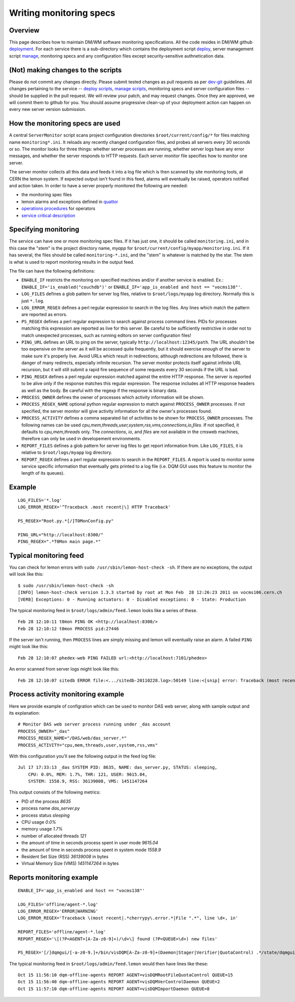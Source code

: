 Writing monitoring specs
------------------------

Overview
^^^^^^^^

This page describes how to maintain DM/WM software monitoring
specifications. All the code resides in DM/WM github
`deployment <https://github.com/dmwm/deployment>`_. For each service there
is a sub-directory which contains the deployment script
`deploy <ops-deploy.html>`_, server management script `manage <ops-manage.html>`_,
monitoring specs and any configuration files except security-sensitive
authnetication data.

(Not) making changes to the scripts
^^^^^^^^^^^^^^^^^^^^^^^^^^^^^^^^^^^

Please do not commit any changes directly. Please submit tested
changes as pull requests as per `dev-git <../environ/dev-git.html>`_ guidelines.
All changes pertaining
to the service -- `deploy scripts <ops-deploy.html>`_,
`manage scripts <ops-manage.html>`_, monitoring specs and server configuration
files -- should be supplied in the pull request. We will review your patch,
and may request changes. Once they are approved, we will commit them to
github for you. You should assume progressive clean-up of your deployment
action can happen on every new server version submission.

How the monitoring specs are used
^^^^^^^^^^^^^^^^^^^^^^^^^^^^^^^^^

A central ``ServerMonitor`` script scans project configuration directories
``$root/current/config/*`` for files matching name ``monitoring*.ini``. It
reloads any recently changed configuration files, and probes all servers
every 30 seconds or so. The monitor looks for three things: whether server
processes are running, whether server logs have any error messages, and
whether the server responds to HTTP requests. Each server monitor file
specifies how to monitor one server.

The server monitor collects all this data and feeds it into a log file which
is then scanned by site monitoring tools, at CERN the lemon system. If
expected output isn't found in this feed, alarms will eventually be raised,
operators notified and action taken. In order to have a server properly
monitored the following are needed:

* the monitoring spec files
* lemon alarms and exceptions defined in `quattor <https://sls.cern.ch/cdb-tpl-view/tpl_view.php?profile=prod/customization/cms/webtools/backend/lemon&os=slc5&arch=x86_64&svcclass=vocms&resource=cms&customization=webtools/backend>`_
* `operations procedures <https://cern.ch/cms-http-group/ops-alarms.html>`_ for operators
* `service critical description <https://twiki.cern.ch/twiki/bin/viewauth/CMS/CMSCriticalServicesDocumentation>`_

Specifying monitoring
^^^^^^^^^^^^^^^^^^^^^

The service can have one or more monitoring spec files. If it has just one,
it should be called ``monitoring.ini``, and in this case the "stem" is the
project directory name, *myapp* for ``$root/current/config/myapp/monitoring.ini``.
If it has several, the files should be called ``monitoring-*.ini``, and the
"stem" is whatever is matched by the star. The stem is what is used to
report monitoring results in the output feed.

The file can have the following definitions:

* ``ENABLE_IF`` restricts the monitoring on specified machines and/or
  if another service is enabled. Ex.: ``ENABLE_IF='is_enabled("couchdb")'``
  or ``ENABLE_IF='app_is_enabled and host == "vocms138"'``.

* ``LOG_FILES`` defines a glob pattern for server log files, relative to
  ``$root/logs/myapp`` log directory. Normally this is just ``*.log``.

* ``LOG_ERROR_REGEX`` defines a perl regular expression to search in the
  log files. Any lines which match the pattern are reported as errors.

* ``PS_REGEX`` defines a perl regular expression to search against process
  command lines. PIDs for processes matching this expression are reported as
  live for this server. Be careful to be sufficiently restrictive in order
  not to match unexpected processes, such as running editors on server
  configuration files!

* ``PING_URL`` defines an URL to ping on the server, typically
  ``http://localhost:12345/path``. The URL shouldn't be too expensive on the
  server as it will be accessed quite frequently, but it should exercise
  enough of the server to make sure it's properly live. Avoid URLs which result
  in redirections; although redirections are followed, there is danger of
  many redirects, especially infinite recursion. The server monitor protects
  itself against infinite URL recursion, but it will still submit a rapid fire
  sequence of some requests every 30 seconds if the URL is bad.

* ``PING_REGEX`` defines a perl regular expression matched against the entire
  HTTP response. The server is reported to be alive only if the response
  matches this regular expression. The response includes all HTTP response
  headers as well as the body. Be careful with the regexp if the response is
  binary data.

* ``PROCESS_OWNER`` defines the owner of processes which activity
  information will be shown.

* ``PROCESS_REGEX_NAME`` optional python regular expression to match against
  ``PROCESS_OWNER`` processes. If not specified, the server monitor will give
  activity information for all the owner's processes found.

* ``PROCESS_ACTIVITY`` defines a comma separated list of activities
  to be shown for ``PROCESS_OWNER`` processes. The following names can be used
  *cpu,mem,threads,user,system,rss,vms,connections,io,files*. If not
  specified, it defaults to *cpu,mem,threads* only. The *connections*, *io*,
  and *files* are not available in the cmsweb machines, therefore can only
  be used in developement environments.

* ``REPORT_FILES`` defines a glob pattern for server log files to get report
  information from. Like ``LOG_FILES``, it is relative to ``$root/logs/myapp``
  log directory.

* ``REPORT_REGEX`` defines a perl regular expression to search in the
  ``REPORT_FILES``. A report is used to monitor some service specific
  information that eventually gets printed to a log file (i.e. DQM GUI
  uses this feature to monitor the length of its queues).

Example
^^^^^^^

::

    LOG_FILES='*.log'
    LOG_ERROR_REGEX='^Traceback .most recent|\] HTTP Traceback'

    PS_REGEX="Root.py.*[/]T0MonConfig.py"

    PING_URL="http://localhost:8300/"
    PING_REGEX=".*T0Mon main page.*"

Typical monitoring feed
^^^^^^^^^^^^^^^^^^^^^^^

You can check for lemon errors with ``sudo /usr/sbin/lemon-host-check -sh``.
If there are no exceptions, the output will look like this: ::

    $ sudo /usr/sbin/lemon-host-check -sh
    [INFO] lemon-host-check version 1.3.3 started by root at Mon Feb  28 12:26:23 2011 on vocms106.cern.ch
    [VERB] Exceptions: 0 - Running actuators: 0 - Disabled exceptions: 0 - State: Production

The typical monitoring feed in ``$root/logs/admin/feed.lemon`` looks like a
series of these. ::

    Feb 28 12:10:11 t0mon PING OK <http://localhost:8300/>
    Feb 28 12:10:12 t0mon PROCESS pid:27446

If the server isn't running, then ``PROCESS`` lines are simply missing and
lemon will eventually raise an alarm. A failed ``PING`` might look like this: ::

    Feb 28 12:10:07 phedex-web PING FAILED url:<http://localhost:7101/phedex>

An error scanned from server logs might look like this: ::

    Feb 28 12:10:07 sitedb ERROR file:<.../sitedb-20110228.log>:50149 line:<[snip] error: Traceback (most recent call last):>

Process activity monitoring example
^^^^^^^^^^^^^^^^^^^^^^^^^^^^^^^^^^^

Here we provide example of configration which can be used to monitor DAS web server,
along with sample output and its explanation:

::

    # Monitor DAS web server process running under _das account
    PROCESS_OWNER="_das"
    PROCESS_REGEX_NAME="/DAS/web/das_server.*"
    PROCESS_ACTIVITY="cpu,mem,threads,user,system,rss,vms"

With this configuration you'll see the following output in the feed log file: ::

    Jul 17 17:33:13 _das SYSTEM PID: 8635, NAME: das_server.py, STATUS: sleeping,
        CPU: 0.0%, MEM: 1.7%, THR: 121, USER: 9615.04,
        SYSTEM: 1558.9, RSS: 36139008, VMS: 1451147264

This output consists of the following metrics:

- PID of the process `8635`
- process name `das_server.py`
- process status `sleeping`
- CPU usage `0.0%`
- memory usage `1.7%`
- number of allocated threads `121`
- the amount of time in seconds process spent in user mode `9615.04`
- the amount of time in seconds process spent in system mode `1558.9`
- Resident Set Size (RSS) `36139008` in bytes
- Virtual Memory Size (VMS) `1451147264` in bytes


Reports monitoring example
^^^^^^^^^^^^^^^^^^^^^^^^^^

::

    ENABLE_IF='app_is_enabled and host == "vocms138"'

    LOG_FILES='offline/agent-*.log'
    LOG_ERROR_REGEX='ERROR|WARNING'
    LOG_ERROR_REGEX='Traceback \(most recent|.*cherrypy\.error.*|File ".*", line \d+, in'

    REPORT_FILES='offline/agent-*.log'
    REPORT_REGEX='\[(?P<AGENT>[A-Za-z0-9]+)/\d+\] found (?P<QUEUE>\d+) new files'

    PS_REGEX='[/]dqmgui/[-a-z0-9.]+/bin/visDQM[A-Za-z0-9]+(Daemon|Stager|Verifier|QuotaControl) .*/state/dqmgui/offline/agents'

The typical monitoring feed in ``$root/logs/admin/feed.lemon`` would then have lines like these: ::

    Oct 15 11:56:10 dqm-offline-agents REPORT AGENT=visDQMRootFileQuotaControl QUEUE=15
    Oct 15 11:56:40 dqm-offline-agents REPORT AGENT=visDQMVerControlDaemon QUEUE=2
    Oct 15 11:57:10 dqm-offline-agents REPORT AGENT=visDQMImportDaemon QUEUE=8

